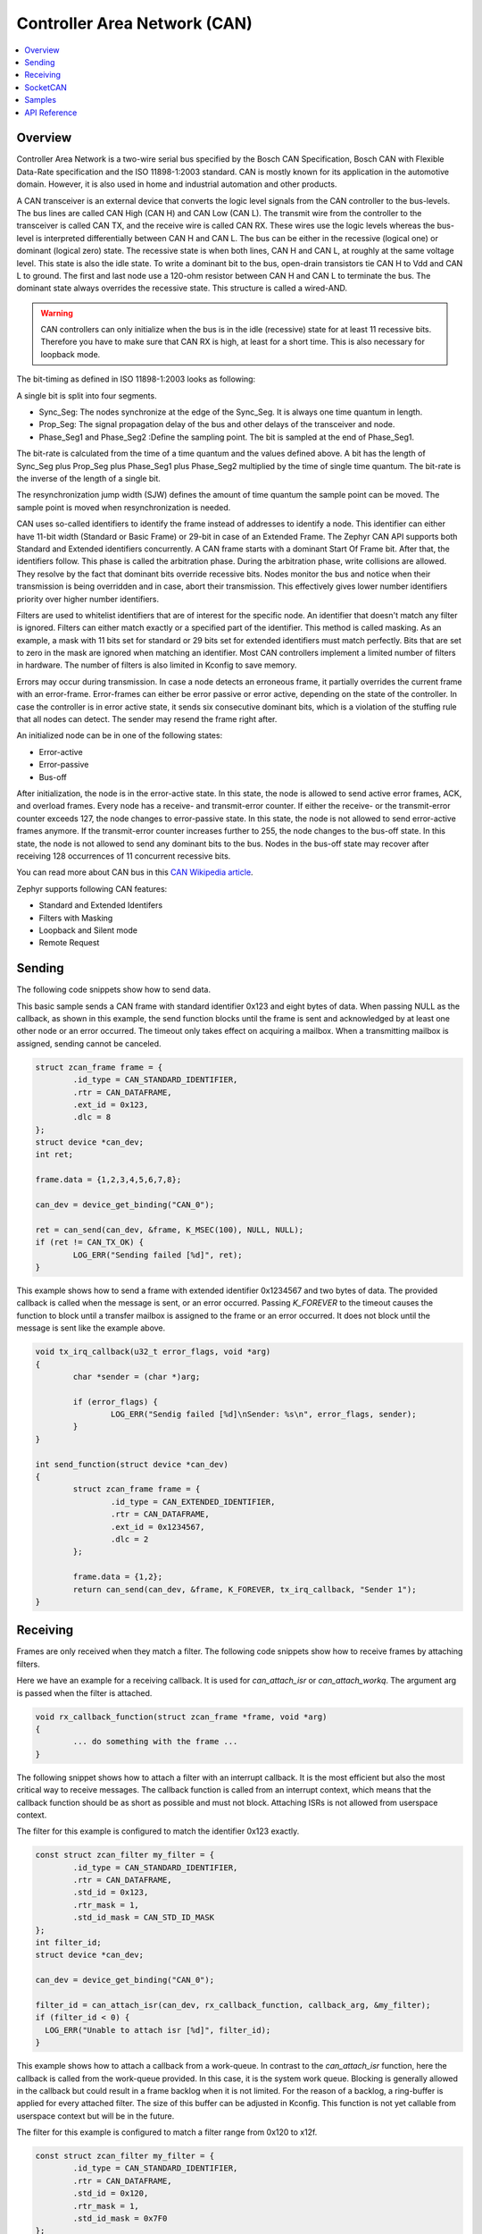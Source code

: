 .. _can_interface:

Controller Area Network (CAN)
#############################

.. contents::
    :local:
    :depth: 2

Overview
********

Controller Area Network is a two-wire serial bus specified by the
Bosch CAN Specification, Bosch CAN with Flexible Data-Rate specification and the
ISO 11898-1:2003 standard.
CAN is mostly known for its application in the automotive domain. However, it
is also used in home and industrial automation and other products.

A CAN transceiver is an external device that converts the logic level signals
from the CAN controller to the bus-levels. The bus lines are called
CAN High (CAN H) and CAN Low (CAN L).
The transmit wire from the controller to the transceiver is called CAN TX,
and the receive wire is called CAN RX.
These wires use the logic levels whereas the bus-level is interpreted
differentially between CAN H and CAN L.
The bus can be either in the recessive (logical one) or dominant (logical zero)
state. The recessive state is when both lines, CAN H and CAN L, at roughly at
the same voltage level. This state is also the idle state.
To write a dominant bit to the bus, open-drain transistors tie CAN H to Vdd
and CAN L to ground.
The first and last node use a 120-ohm resistor between CAN H and CAN L to
terminate the bus. The dominant state always overrides the recessive state.
This structure is called a wired-AND.

.. warning::

   CAN controllers can only initialize when the bus is in the idle (recessive)
   state for at least 11 recessive bits. Therefore you have to make sure that
   CAN RX is high, at least for a short time. This is also necessary for
   loopback mode.

.. image:: can_transceiver.svg
   :width: 70%
   :align: center
   :alt: CAN Transceiver


The bit-timing as defined in ISO 11898-1:2003 looks as following:

.. image:: can_timing.svg
   :width: 40%
   :align: center
   :alt: CAN Timing

A single bit is split into four segments.

* Sync_Seg: The nodes synchronize at the edge of the Sync_Seg. It is always one time quantum in length.

* Prop_Seg: The signal propagation delay of the bus and other delays of the transceiver and node.

* Phase_Seg1 and Phase_Seg2 :Define the sampling point. The bit is sampled at the end of Phase_Seg1.

The bit-rate is calculated from the time of a time quantum and the values
defined above.
A bit has the length of Sync_Seg plus Prop_Seg plus Phase_Seg1 plus Phase_Seg2
multiplied by the time of single time quantum.
The bit-rate is the inverse of the length of a single bit.

The resynchronization jump width (SJW) defines the amount of time quantum the
sample point can be moved. The sample point is moved when resynchronization
is needed.

CAN uses so-called identifiers to identify the frame instead of addresses to
identify a node.
This identifier can either have 11-bit width (Standard or Basic Frame) or
29-bit in case of an Extended Frame. The Zephyr CAN API supports both Standard
and Extended identifiers concurrently. A CAN frame starts with a dominant
Start Of Frame bit. After that, the identifiers follow. This phase is called the
arbitration phase. During the arbitration phase, write collisions are allowed.
They resolve by the fact that dominant bits override recessive bits.
Nodes monitor the bus and notice when their transmission is being overridden and
in case, abort their transmission.
This effectively gives lower number identifiers priority over higher number
identifiers.

Filters are used to whitelist identifiers that are of interest for the specific
node. An identifier that doesn't match any filter is ignored.
Filters can either match exactly or a specified part of the identifier.
This method is called masking.
As an example, a mask with 11 bits set for standard or 29 bits set for extended
identifiers must match perfectly.
Bits that are set to zero in the mask are ignored when matching an identifier.
Most CAN controllers implement a limited number of filters in hardware.
The number of filters is also limited in Kconfig to save memory.

Errors may occur during transmission. In case a node detects an erroneous frame,
it partially overrides the current frame with an error-frame.
Error-frames can either be error passive or error active, depending on the state
of the controller.
In case the controller is in error active state, it sends six consecutive
dominant bits, which is a violation of the stuffing rule that all nodes can
detect. The sender may resend the frame right after.

An initialized node can be in one of the following states:

* Error-active
* Error-passive
* Bus-off

After initialization, the node is in the error-active state. In this state, the
node is allowed to send active error frames, ACK, and overload frames.
Every node has a receive- and transmit-error counter.
If either the receive- or the transmit-error counter exceeds 127,
the node changes to error-passive state.
In this state, the node is not allowed to send error-active frames anymore.
If the transmit-error counter increases further to 255, the node changes to the
bus-off state. In this state, the node is not allowed to send any dominant bits
to the bus. Nodes in the bus-off state may recover after receiving 128
occurrences of 11 concurrent recessive bits.

You can read more about CAN bus in this
`CAN Wikipedia article <https://en.wikipedia.org/wiki/CAN_bus>`_.

Zephyr supports following CAN features:

* Standard and Extended Identifers
* Filters with Masking
* Loopback and Silent mode
* Remote Request

Sending
*******

The following code snippets show how to send data.


This basic sample sends a CAN frame with standard identifier 0x123 and eight
bytes of data. When passing NULL as the callback, as shown in this example,
the send function blocks until the frame is sent and acknowledged by at least
one other node or an error occurred. The timeout only takes effect on acquiring
a mailbox. When a transmitting mailbox is assigned, sending cannot be canceled.

.. code-block:: C

  struct zcan_frame frame = {
          .id_type = CAN_STANDARD_IDENTIFIER,
          .rtr = CAN_DATAFRAME,
          .ext_id = 0x123,
          .dlc = 8
  };
  struct device *can_dev;
  int ret;

  frame.data = {1,2,3,4,5,6,7,8};

  can_dev = device_get_binding("CAN_0");

  ret = can_send(can_dev, &frame, K_MSEC(100), NULL, NULL);
  if (ret != CAN_TX_OK) {
          LOG_ERR("Sending failed [%d]", ret);
  }


This example shows how to send a frame with extended identifier 0x1234567 and
two bytes of data. The provided callback is called when the message is sent, or
an error occurred. Passing `K_FOREVER` to the timeout causes the function to block
until a transfer mailbox is assigned to the frame or an error occurred. It does
not block until the message is sent like the example above.

.. code-block:: C

  void tx_irq_callback(u32_t error_flags, void *arg)
  {
          char *sender = (char *)arg;

          if (error_flags) {
                  LOG_ERR("Sendig failed [%d]\nSender: %s\n", error_flags, sender);
          }
  }

  int send_function(struct device *can_dev)
  {
          struct zcan_frame frame = {
                  .id_type = CAN_EXTENDED_IDENTIFIER,
                  .rtr = CAN_DATAFRAME,
                  .ext_id = 0x1234567,
                  .dlc = 2
          };

          frame.data = {1,2};
          return can_send(can_dev, &frame, K_FOREVER, tx_irq_callback, "Sender 1");
  }

Receiving
*********

Frames are only received when they match a filter.
The following code snippets show how to receive frames by attaching filters.

Here we have an example for a receiving callback.
It is used for `can_attach_isr` or `can_attach_workq`.
The argument arg is passed when the filter is attached.

.. code-block:: C

  void rx_callback_function(struct zcan_frame *frame, void *arg)
  {
          ... do something with the frame ...
  }

The following snippet shows how to attach a filter with an interrupt callback.
It is the most efficient but also the most critical way to receive messages.
The callback function is called from an interrupt context, which means that the
callback function should be as short as possible and must not block.
Attaching ISRs is not allowed from userspace context.

The filter for this example is configured to match the identifier 0x123 exactly.

.. code-block:: C

  const struct zcan_filter my_filter = {
          .id_type = CAN_STANDARD_IDENTIFIER,
          .rtr = CAN_DATAFRAME,
          .std_id = 0x123,
          .rtr_mask = 1,
          .std_id_mask = CAN_STD_ID_MASK
  };
  int filter_id;
  struct device *can_dev;

  can_dev = device_get_binding("CAN_0");

  filter_id = can_attach_isr(can_dev, rx_callback_function, callback_arg, &my_filter);
  if (filter_id < 0) {
    LOG_ERR("Unable to attach isr [%d]", filter_id);
  }

This example shows how to attach a callback from a work-queue.
In contrast to the `can_attach_isr` function, here the callback is called from the
work-queue provided. In this case, it is the system work queue. Blocking is
generally allowed in the callback but could result in a frame backlog when it is
not limited. For the reason of a backlog, a ring-buffer is applied for every
attached filter. The size of this buffer can be adjusted in Kconfig.
This function is not yet callable from userspace context but will be in the
future.

The filter for this example is configured to match a filter range from
0x120 to x12f.

.. code-block:: C

  const struct zcan_filter my_filter = {
          .id_type = CAN_STANDARD_IDENTIFIER,
          .rtr = CAN_DATAFRAME,
          .std_id = 0x120,
          .rtr_mask = 1,
          .std_id_mask = 0x7F0
  };
  struct zcan_work rx_work;
  int filter_id;
  struct device *can_dev;

  can_dev = device_get_binding("CAN_0");

  filter_id = can_attach_workq(can_dev, &k_sys_work_q, &rx_work, callback_arg, callback_arg, &my_filter);
  if (filter_id < 0) {
    LOG_ERR("Unable to attach isr [%d]", filter_id);
  }

Here an example for `can_attach_msgq` is shown. With this function, it is
possible to receive frames synchronously. This function can be called from
userspace context.
The size of the message queue should be as big as the expected backlog.

The filter for this example is configured to match the extended identifier
0x1234567 exactly.

.. code-block:: C

  const struct zcan_filter my_filter = {
          .id_type = CAN_EXTENDED_IDENTIFIER,
          .rtr = CAN_DATAFRAME,
          .std_id = 0x1234567,
          .rtr_mask = 1,
          .std_id_mask = CAN_EXT_ID_MASK
  };
  CAN_DEFINE_MSGQ(my_can_msgq, 2);
  struct zcan_frame rx_frame;
  int filter_id;
  struct device *can_dev;

  can_dev = device_get_binding("CAN_0");

  filter_id = can_attach_msgq(can_dev, &my_can_msgq, &my_filter);
  if (filter_id < 0) {
    LOG_ERR("Unable to attach isr [%d]", filter_id);
    return;
  }

  while (true) {
    k_msgq_get(&my_can_msgq, &rx_frame, K_FOREVER);
    ... do something with the frame ...
  }

`can_detach` removes the given filter.

.. code-block:: C

  can_detach(can_dev, filter_id);

SocketCAN
*********

Zephyr additionally supports SocketCAN, a BSD socket implementation of the
Zephyr CAN API.
SocketCAN brings the convenience of the well-known BSD Socket API to
Controller Area Networks. It is compatible with the Linux SocketCAN
implementation, where many other high-level CAN projects build on top.
Note that frames are routed to the network stack instead of passed directly,
which adds some computation and memory overhead.

Samples
*******

We have two ready-to-build samples demonstrating use of the Zephyr CAN API
:ref:`Zephyr CAN sample <can-sample>` and
:ref:`SocketCAN sample <socket-can-sample>`.


API Reference
*************

.. doxygengroup:: can_interface
   :project: Zephyr
